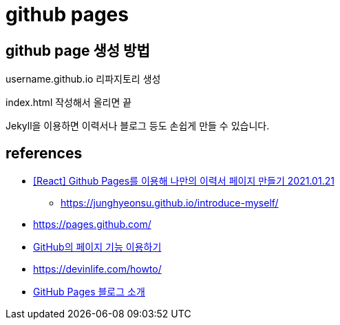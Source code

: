= github pages

== github page 생성 방법
username.github.io 리파지토리 생성

index.html 작성해서 올리면 끝

Jekyll을 이용하면 이력서나 블로그 등도 손쉽게 만들 수 있습니다.


== references
* https://velog.io/@junghyeonsu/React-Github-Pages%EB%A5%BC-%EC%9D%B4%EC%9A%A9%ED%95%B4-%EB%82%98%EB%A7%8C%EC%9D%98-%EC%9D%B4%EB%A0%A5%EC%84%9C-%ED%8E%98%EC%9D%B4%EC%A7%80-%EB%A7%8C%EB%93%A4%EA%B8%B0-pm1t1a9a[[React\] Github Pages를 이용해 나만의 이력서 페이지 만들기 2021.01.21]
- https://junghyeonsu.github.io/introduce-myself/
* https://pages.github.com/[]
* https://dogfeet.github.io/articles/2012/github-pages.html[GitHub의 페이지 기능 이용하기]
* https://devinlife.com/howto/[]
* https://devinlife.com/howto%20github%20pages/github-blog-intro/[GitHub Pages 블로그 소개]

